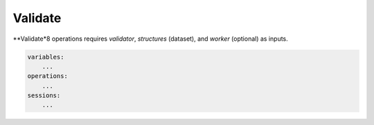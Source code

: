 Validate
========

**Validate*8 operations requires `validator`, `structures` (dataset), and `worker` (optional) as 
inputs.

.. code-block:: yaml

    variables:
        ...
    operations:
        ...
    sessions:
        ...
